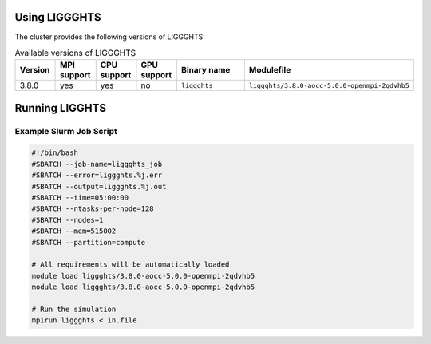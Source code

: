 Using LIGGGHTS
==============

The cluster provides the following versions of LIGGGHTS:

.. list-table:: Available versions of LIGGGHTS
   :widths: 3 3 3 3 7 10
   :header-rows: 1

   * - Version
     - MPI support
     - CPU support
     - GPU support
     - Binary name
     - Modulefile
   * - 3.8.0
     - yes
     - yes
     - no
     - ``liggghts``
     - ``liggghts/3.8.0-aocc-5.0.0-openmpi-2qdvhb5``

Running LIGGHTS
===============

Example Slurm Job Script
------------------------

.. code-block:: bash

    #!/bin/bash
    #SBATCH --job-name=liggghts_job
    #SBATCH --error=liggghts.%j.err
    #SBATCH --output=liggghts.%j.out
    #SBATCH --time=05:00:00
    #SBATCH --ntasks-per-node=128
    #SBATCH --nodes=1
    #SBATCH --mem=515002
    #SBATCH --partition=compute

    # All requirements will be automatically loaded
    module load liggghts/3.8.0-aocc-5.0.0-openmpi-2qdvhb5
    module load liggghts/3.8.0-aocc-5.0.0-openmpi-2qdvhb5

    # Run the simulation
    mpirun liggghts < in.file